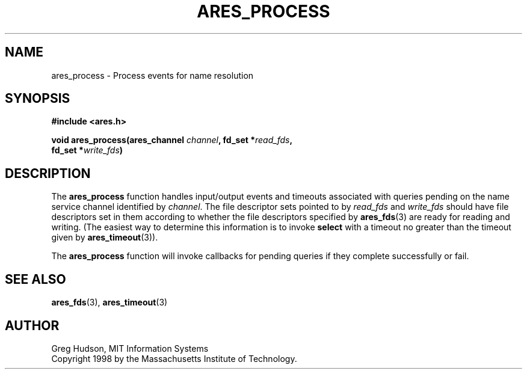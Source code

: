 .\" $Id$
.\"
.\" Copyright 1998 by the Massachusetts Institute of Technology.
.\"
.\" Permission to use, copy, modify, and distribute this
.\" software and its documentation for any purpose and without
.\" fee is hereby granted, provided that the above copyright
.\" notice appear in all copies and that both that copyright
.\" notice and this permission notice appear in supporting
.\" documentation, and that the name of M.I.T. not be used in
.\" advertising or publicity pertaining to distribution of the
.\" software without specific, written prior permission.
.\" M.I.T. makes no representations about the suitability of
.\" this software for any purpose.  It is provided "as is"
.\" without express or implied warranty.
.\"
.TH ARES_PROCESS 3 "25 July 1998"
.SH NAME
ares_process \- Process events for name resolution
.SH SYNOPSIS
.nf
.B #include <ares.h>
.PP
.B void ares_process(ares_channel \fIchannel\fP, fd_set *\fIread_fds\fP,
.B	fd_set *\fIwrite_fds\fP)
.fi
.SH DESCRIPTION
The
.B ares_process
function handles input/output events and timeouts associated with
queries pending on the name service channel identified by
.IR channel .
The file descriptor sets pointed to by
.I read_fds
and
.I write_fds
should have file descriptors set in them according to whether the file
descriptors specified by
.BR ares_fds (3)
are ready for reading and writing.  (The easiest way to determine this
information is to invoke
.B select
with a timeout no greater than the timeout given by
.BR ares_timeout (3)).
.PP
The
.B ares_process
function will invoke callbacks for pending queries if they complete
successfully or fail.
.SH SEE ALSO
.BR ares_fds (3),
.BR ares_timeout (3)
.SH AUTHOR
Greg Hudson, MIT Information Systems
.br
Copyright 1998 by the Massachusetts Institute of Technology.
